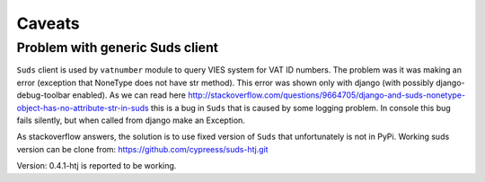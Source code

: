 Caveats
=======

Problem with generic Suds client
--------------------------------

``Suds`` client is used by ``vatnumber`` module to query VIES system for VAT ID numbers. The problem was it was
making an error (exception that NoneType does not have str method). This error was shown only with
django (with possibly django-debug-toolbar enabled). As we can read here
http://stackoverflow.com/questions/9664705/django-and-suds-nonetype-object-has-no-attribute-str-in-suds
this is a bug in ``Suds`` that is caused by some logging problem. In console this bug fails silently, but
when called from django make an Exception.

As stackoverflow answers, the solution is to use fixed version of ``Suds`` that unfortunately is not in PyPi.
Working suds version can be clone from:
https://github.com/cypreess/suds-htj.git

Version: 0.4.1-htj  is reported to be working.